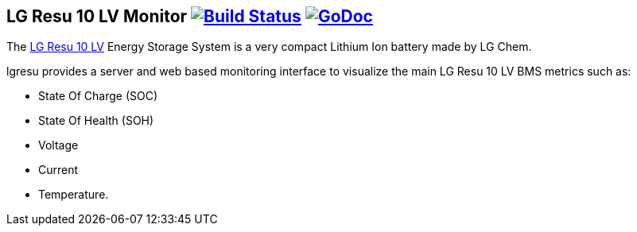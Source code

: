 == LG Resu 10 LV Monitor image:https://travis-ci.org/jens18/lgresu.svg?branch=master["Build Status", link="https://travis-ci.org/jens18/lgresu"] image:https://godoc.org/github.com/jens18/lgresu/lgresustatus?status.svg["GoDoc", link="https://godoc.org/github.com/jens18/lgresu/lgresustatus"]

The http://www.lgchem.com/global/ess/ess/product-detail-PDEC0001[LG Resu 10 LV] Energy Storage System is a very compact Lithium Ion battery made by LG Chem.

lgresu provides a server and web based monitoring interface to visualize the main LG Resu 10 LV BMS metrics such as:

* State Of Charge (SOC)
* State Of Health (SOH)
* Voltage
* Current
* Temperature. 

